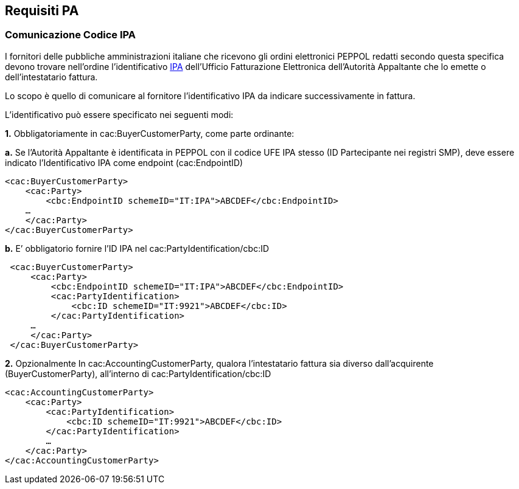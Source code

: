 == Requisiti PA

=== Comunicazione Codice IPA

I fornitori delle pubbliche amministrazioni italiane che ricevono gli ordini elettronici PEPPOL redatti secondo questa specifica devono trovare nell’ordine l’identificativo http://www.indicepa.gov.it[IPA] dell’Ufficio Fatturazione Elettronica dell’Autorità Appaltante che lo emette o dell’intestatario fattura.

Lo scopo è quello di comunicare al fornitore l’identificativo IPA da indicare successivamente in fattura.

L’identificativo può essere specificato nei seguenti modi:

**1.** Obbligatoriamente in cac:BuyerCustomerParty, come parte ordinante:

**a.** Se l’Autorità Appaltante è identificata in PEPPOL con il codice UFE IPA stesso (ID Partecipante nei registri SMP), deve essere indicato l’Identificativo IPA come endpoint (cac:EndpointID) 

[source, xml]

<cac:BuyerCustomerParty>
    <cac:Party>
        <cbc:EndpointID schemeID="IT:IPA">ABCDEF</cbc:EndpointID>
    …
    </cac:Party>
</cac:BuyerCustomerParty>

**b.** E’ obbligatorio fornire l’ID IPA nel cac:PartyIdentification/cbc:ID

[source, xml]

 <cac:BuyerCustomerParty>
     <cac:Party>
         <cbc:EndpointID schemeID="IT:IPA">ABCDEF</cbc:EndpointID>
         <cac:PartyIdentification>
             <cbc:ID schemeID="IT:9921">ABCDEF</cbc:ID>
         </cac:PartyIdentification>
     …
     </cac:Party>
 </cac:BuyerCustomerParty>
    
**2.** Opzionalmente In cac:AccountingCustomerParty, qualora l'intestatario fattura sia diverso dall’acquirente (BuyerCustomerParty), all’interno di cac:PartyIdentification/cbc:ID 

[source, xml]

<cac:AccountingCustomerParty>
    <cac:Party>
        <cac:PartyIdentification>
            <cbc:ID schemeID="IT:9921">ABCDEF</cbc:ID>
        </cac:PartyIdentification>
        …
    </cac:Party>
</cac:AccountingCustomerParty>
